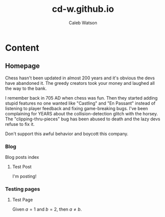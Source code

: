 #+TITLE: cd-w.github.io
#+AUTHOR: Caleb Watson
#+HUGO_BASE_DIR: .
#+OPTIONS: ':NIL -:NIL ^:{} NUM:NIL TOC:NIL \N:NIL TEX:T CREATOR:T AUTHOR:NIL
#+HUGO_AUTO_SET_LASTMOD: %Y-%M-%D
#+MACRO: IMAGECLICK [[FILE:./STATIC/IMAGES/$1][FILE:/IMAGES/$1]]
#+HUGO_FRONT_MATTER_FORMAT: TOML
# #+TODO: TODO(T) CANCELLED(C) |  WIP(W) PUBLISHED(P)
# #+DATE: <2022-09-23 FRI>
# #+OPTIONS: CREATOR:T AUTHOR:NIL
# #+OPTIONS: TEX:T
# #+SETUPFILE: DOC-SETUPFILE.ORG
# #+BIBLIOGRAPHY: ../TEST/SITE/CONTENT-ORG/CITE/BIB/ORGCITE.BIB

* Content
** Homepage
:PROPERTIES:
:EXPORT_TITLE: home
:EXPORT_FILE_NAME: _index
:EXPORT_HUGO_TYPE: homepage
:EXPORT_HUGO_SECTION: .
:EXPORT_HUGO_MENU: :menu "1.main" :title "Home"
:EXPORT_OPTIONS: tex:dvisvgm
:END:

Chess hasn't been updated in almost 200 years and it's obvious the devs have abandoned it. The greedy creators took your money and laughed all the way to the bank.

I remember back in 705 AD when chess was fun. Then they started adding stupid features no one wanted like "Castling" and "En Passant" instead of listening to player feedback and fixing game-breaking bugs. I've been complaining for YEARS about the collision-detection glitch with the horsey. The "clipping-thru-pieces" bug has been abused to death and the lazy devs refuse to fix it.

Don't support this awful behavior and boycott this company.

*** Blog
:PROPERTIES:
:EXPORT_HUGO_SECTION: blog
:EXPORT_HUGO_NAME:
:EXPORT_HUGO_PUBLISHDATE:
:EXPORT_FILE_NAME: blog-index
:END:
Blog posts index
**** Test Post
:PROPERTIES:
# :EXPORT_HUGO_NAME: test-post
:EXPORT_FILE_NAME: test-post
:EXPORT_HUGO_PUBLISHDATE: 2022-10-27
:END:

I'm posting!

*** Testing pages
:PROPERTIES:
:EXPORT_HUGO_SECTION: test
:EXPORT_FILE_NAME: test-index
:EXPORT_HUGO_TYPE: test
:EXPORT_HUGO_NAME:
:EXPORT_HUGO_PUBLISHDATE:
:END:
**** Test Page
:PROPERTIES:
# :EXPORT_TITLE: Test Page
:EXPORT_FILE_NAME: test-page
# :EXPORT_HUGO_TYPE: debug
:EXPORT_HUGO_PUBLISHDATE: 2022-10-27
# :EXPORT_HUGO_MENU: :menu "1.main" :title "Test Page"
:EXPORT_OPTIONS: tex:dvisvgm
# :EXPORT_AUTHOR: nil
# :EXPORT_HUGO_SECTION: tests
:END:

Given $a=1$ and $b=2$, then $a \neq b$.
